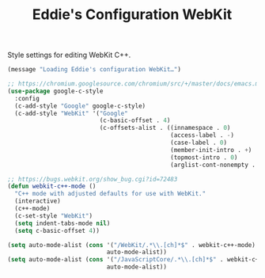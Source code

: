 #+TITLE: Eddie's Configuration WebKit

Style settings for editing WebKit C++.

#+BEGIN_SRC emacs-lisp
(message "Loading Eddie's configuration WebKit…")
#+END_SRC

#+BEGIN_SRC emacs-lisp
  ;; https://chromium.googlesource.com/chromium/src/+/master/docs/emacs.md
  (use-package google-c-style
    :config
    (c-add-style "Google" google-c-style)
    (c-add-style "WebKit" '("Google"
                            (c-basic-offset . 4)
                            (c-offsets-alist . ((innamespace . 0)
                                                (access-label . -)
                                                (case-label . 0)
                                                (member-init-intro . +)
                                                (topmost-intro . 0)
                                                (arglist-cont-nonempty . +))))))

  ;; https://bugs.webkit.org/show_bug.cgi?id=72483
  (defun webkit-c++-mode ()
    "C++ mode with adjusted defaults for use with WebKit."
    (interactive)
    (c++-mode)
    (c-set-style "WebKit")
    (setq indent-tabs-mode nil)
    (setq c-basic-offset 4))

  (setq auto-mode-alist (cons '("/WebKit/.*\\.[ch]*$" . webkit-c++-mode)
                              auto-mode-alist))
  (setq auto-mode-alist (cons '("/JavaScriptCore/.*\\.[ch]*$" . webkit-c++-mode)
                              auto-mode-alist))

#+END_SRC
